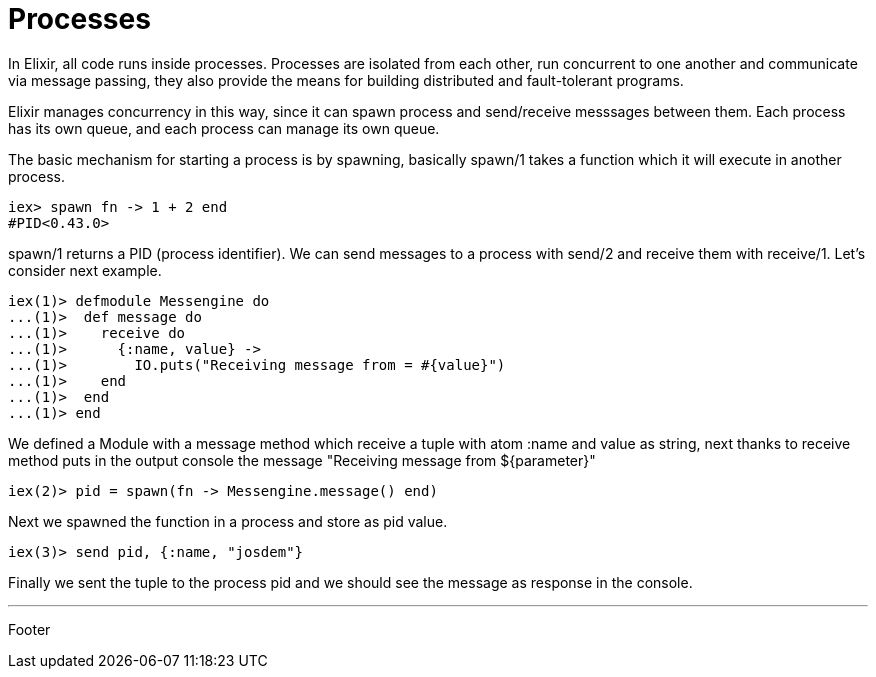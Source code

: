 = Processes

In Elixir, all code runs inside processes. Processes are isolated from each other, run concurrent to one another and communicate via message passing, they also provide the means for building distributed and fault-tolerant programs.

Elixir manages concurrency in this way, since it can spawn process and send/receive messsages between them. Each process has its own queue, and each process can manage its own queue.

The basic mechanism for starting a process is by spawning, basically spawn/1 takes a function which it will execute in another process.

----
iex> spawn fn -> 1 + 2 end
#PID<0.43.0>
----

spawn/1 returns a PID (process identifier).
We can send messages to a process with send/2 and receive them with receive/1.
Let's consider next example.

----
iex(1)> defmodule Messengine do
...(1)>  def message do
...(1)>    receive do
...(1)>      {:name, value} ->
...(1)>        IO.puts("Receiving message from = #{value}")
...(1)>    end
...(1)>  end
...(1)> end
----

We defined a Module with a message method which receive a tuple with atom :name and value as string, next thanks to receive method puts in the output console the message "Receiving message from ${parameter}"

----
iex(2)> pid = spawn(fn -> Messengine.message() end)
----

Next we spawned the function in a process and store as pid value.

----
iex(3)> send pid, {:name, "josdem"}
----

Finally we sent the tuple to the process pid and we should see the message as response in the console.

'''

Footer
